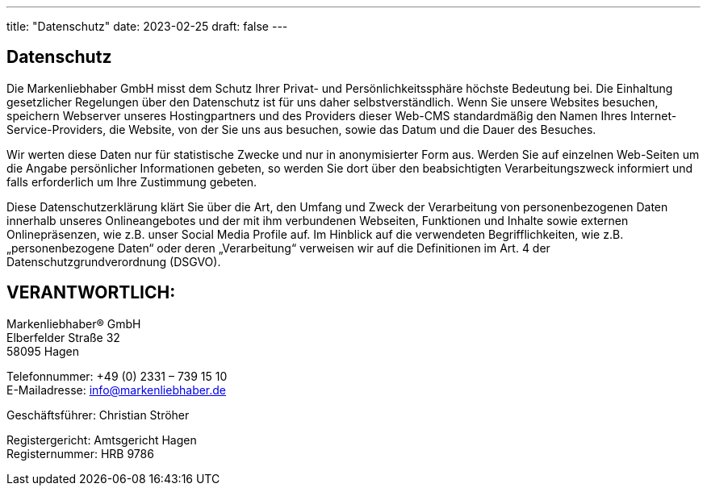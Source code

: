 ---
title: "Datenschutz"
date: 2023-02-25
draft: false
---

[.bigtype]
== Datenschutz 

Die Markenliebhaber GmbH misst dem Schutz Ihrer Privat- und Persönlichkeitssphäre höchste Bedeutung bei. Die Einhaltung gesetzlicher Regelungen über den Datenschutz ist für uns daher selbstverständlich. Wenn Sie unsere Websites besuchen, speichern Webserver unseres Hostingpartners und des Providers dieser Web-CMS standardmäßig den Namen Ihres Internet-Service-Providers, die Website, von der Sie uns aus besuchen, sowie das Datum und die Dauer des Besuches.

Wir werten diese Daten nur für statistische Zwecke und nur in anonymisierter Form aus. Werden Sie auf einzelnen Web-Seiten um die Angabe persönlicher Informationen gebeten, so werden Sie dort über den beabsichtigten Verarbeitungszweck informiert und falls erforderlich um Ihre Zustimmung gebeten.

Diese Datenschutzerklärung klärt Sie über die Art, den Umfang und Zweck der Verarbeitung von personenbezogenen Daten innerhalb unseres Onlineangebotes und der mit ihm verbundenen Webseiten, Funktionen und Inhalte sowie externen Onlinepräsenzen, wie z.B. unser Social Media Profile auf. Im Hinblick auf die verwendeten Begrifflichkeiten, wie z.B. „personenbezogene Daten“ oder deren „Verarbeitung“ verweisen wir auf die Definitionen im Art. 4 der Datenschutzgrundverordnung (DSGVO).

== VERANTWORTLICH:
Markenliebhaber® GmbH +
Elberfelder Straße 32 +
58095 Hagen

Telefonnummer: +49 (0) 2331 – 739 15 10 +
E-Mailadresse: info@markenliebhaber.de

Geschäftsführer: Christian Ströher

Registergericht: Amtsgericht Hagen +
Registernummer: HRB 9786
